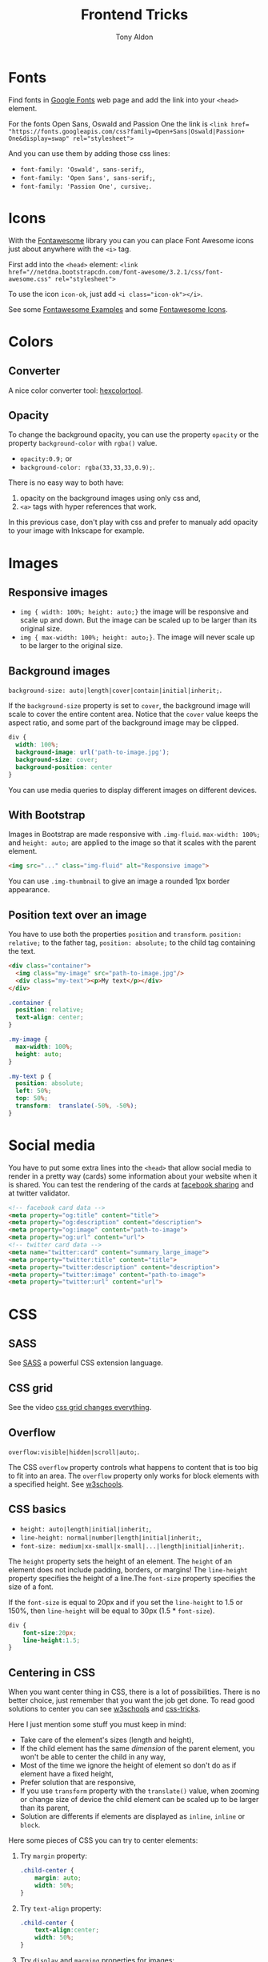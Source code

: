 #+title: Frontend Tricks
#+author: Tony Aldon

* Fonts
  Find fonts in [[https://fonts.google.com][Google Fonts]] web page and add the link into your
  ~<head>~ element.

  For the fonts Open Sans, Oswald and Passion One the link is
  ~<link href= "https://fonts.googleapis.com/css?family=Open+Sans|Oswald|Passion+ One&display=swap" rel="stylesheet">~

  And you can use them by adding those css lines:
  * ~font-family: 'Oswald', sans-serif;~,
  * ~font-family: 'Open Sans', sans-serif;~,
  * ~font-family: 'Passion One', cursive;~.
* Icons
  With the [[https://fontawesome.com/v3.2.1/][Fontawesome]] library you can you can place Font Awesome
  icons just about anywhere with the ~<i>~ tag.

  First add into the ~<head>~ element:
  ~<link href="//netdna.bootstrapcdn.com/font-awesome/3.2.1/css/font-awesome.css" rel="stylesheet">~

  To use the icon ~icon-ok~, just add ~<i class="icon-ok"></i>~.

  See some [[https://fontawesome.com/v3.2.1/examples/][Fontawesome Examples]] and some [[https://fontawesome.com/v3.2.1/icons/][Fontawesome Icons]].
* Colors
** Converter
   A nice color converter tool: [[https://www.hexcolortool.com/][hexcolortool]].
** Opacity
   To change the background opacity, you can use the property
   ~opacity~ or the property ~background-color~ with ~rgba()~ value.
   *  ~opacity:0.9;~ or
   *  ~background-color: rgba(33,33,33,0.9);~.

   There is no easy way to both have:
   1) opacity on the background images using only css and,
   2) ~<a>~ tags with hyper references that work.

   In this previous case, don't play with css and prefer to manualy
   add opacity to your image with Inkscape for example.
* Images
** Responsive images
   * ~img { width: 100%; height: auto;}~  the image will be responsive
     and scale up and down. But the image can be scaled up to be
     larger than its original size.
   * ~img { max-width: 100%; height: auto;}~. The image will never
     scale up to be larger to the original size.
** Background images
   ~background-size: auto|length|cover|contain|initial|inherit;~.

   If the ~background-size~ property is set to ~cover~, the background
   image will scale to cover the entire content area. Notice that the
   ~cover~ value keeps the aspect ratio, and some part of the background
   image may be clipped.

   #+BEGIN_SRC css
   div {
     width: 100%;
     background-image: url('path-to-image.jpg');
     background-size: cover;
     background-position: center
   }
   #+END_SRC

   You can use media queries to display different images on different devices.
** With Bootstrap
   Images in Bootstrap are made responsive with ~.img-fluid~.
   ~max-width: 100%;~ and ~height: auto;~ are applied to the image so
   that it scales with the parent element.

   #+BEGIN_SRC html
   <img src="..." class="img-fluid" alt="Responsive image">
   #+END_SRC

   You can use ~.img-thumbnail~ to give an image a rounded 1px border appearance.
** Position text over an image
   You have to use both the properties ~position~ and ~transform~.
   ~position: relative;~ to the father tag, ~position: absolute;~ to
   the child tag containing the text.

   #+BEGIN_SRC html
   <div class="container">
     <img class="my-image" src="path-to-image.jpg"/>
     <div class="my-text"><p>My text</p></div>
   </div>
   #+END_SRC

   #+BEGIN_SRC css
   .container {
     position: relative;
     text-align: center;
   }

   .my-image {
     max-width: 100%;
     height: auto;
   }

   .my-text p {
     position: absolute;
     left: 50%;
     top: 50%;
     transform:  translate(-50%, -50%);
   }
   #+END_SRC
* Social media
  You have to put some extra lines into the ~<head>~
  that allow social media to render in a pretty way (cards) some
  information about your website when it is shared. You can test the
  rendering of the cards at [[https://developers.facebook.com/tools/debug/sharing/][facebook sharing]] and at twitter validator.

  #+BEGIN_SRC html
  <!-- facebook card data -->
  <meta property="og:title" content="title">
  <meta property="og:description" content="description">
  <meta property="og:image" content="path-to-image">
  <meta property="og:url" content="url">
  <!-- twitter card data -->
  <meta name="twitter:card" content="summary_large_image">
  <meta property="twitter:title" content="title">
  <meta property="twitter:description" content="description">
  <meta property="twitter:image" content="path-to-image">
  <meta property="twitter:url" content="url">
  #+END_SRC
* CSS
** SASS
   See [[https://sass-lang.com/][SASS]] a powerful CSS extension language.
** CSS grid
   See the video [[https://www.youtube.com/watch?v=7kVeCqQCxlk][css grid changes everything]].

** Overflow
   ~overflow:visible|hidden|scroll|auto;~.

   The CSS ~overflow~  property controls what happens to content that is too
   big to fit into an area. The ~overflow~  property only works for
   block elements with a specified height. See [[https://www.w3schools.com/css/css_overflow.asp][w3schools]].
** CSS basics
	 * ~height: auto|length|initial|inherit;~,
	 * ~line-height: normal|number|length|initial|inherit;~,
	 * ~font-size: medium|xx-small|x-small|...|length|initial|inherit;~.

	 The ~height~ property sets the height of an element. The ~height~ of
	 an element does not include padding, borders, or margins! The
	 ~line-height~ property specifies the height of a line.The
	 ~font-size~ property specifies the size of a font.

	 If the ~font-size~ is equal to 20px and if you set the ~line-height~
	 to 1.5 or 150%, then ~line-height~ will be equal to 30px
	 (1.5 * ~font-size~).

	 #+BEGIN_SRC css
	 div {
		 font-size:20px;
		 line-height:1.5;
	 }
	 #+END_SRC
** Centering in CSS
   When you want center thing in CSS, there is a lot of
   possibilities. There is no better choice, just remember that you
   want the job get done. To read good solutions to center you can see
   [[https://www.w3schools.com/css/css_align.asp][w3schools]] and [[https://css-tricks.com/centering-css-complete-guide/][css-tricks]].

   Here I just mention some stuff you must keep in mind:
   * Take care of the element's sizes (length and height),
   * If the child element has the same /dimension/ of the parent
     element, you won't be able to center the child in any way,
   * Most of the time we ignore the height of element so don't do as if
     element have a fixed height,
   * Prefer solution that are responsive,
   * If you use ~transform~ property with the ~translate()~ value, when
     zooming or change size of device the child element can be scaled
     up to be larger than its parent,
   * Solution are differents if elements are displayed as ~inline~,
     ~inline~ or ~block~. 

   Here some pieces of CSS you can try to center elements:
   1) Try ~margin~ property:
			#+BEGIN_SRC css
			.child-center {
				margin: auto;
				width: 50%;
			}
			#+END_SRC

   2) Try ~text-align~ property:
			#+BEGIN_SRC css
			.child-center {
				text-align:center;
				width: 50%;
			}
			#+END_SRC

   3) Try ~display~ and ~marging~
			properties for images:
			#+BEGIN_SRC css
			.img {
				display: block;
				margin-left: auto;
				margin-right: auto;
				width: 40%;
			}
			#+END_SRC

   4) To verticaly center, try to set the top and bottom
			~padding~ properties to the same value:
			#+BEGIN_SRC css
			.child-center {
				padding: 100px 0;
				text-align:center;
			}
			#+END_SRC

   5) If there is only one line you can set
			~line-height~ and  ~height~ to the
			same value. And if there is more than one line, the
			\mintinline{html}^<p>^ tag should be ~inline-block~.
			#+BEGIN_SRC css
			.child-center {
				line-height: 200px;
				height: 200px;
				text-align: center;
			}
  
			.child-center p {
				line-height: 1.5;
				display: inline-block;
				vertical-align: middle;
			}
			#+END_SRC

   6) You can use ~transform~ and ~position~.
   7) You can use ~flexbox~.
   8) You can use ~display~ property with ~table~ value for the parent
			and ~table-cell~ value for the child and add
			~vertical-align:middle;~ to the child. 
* Javascript
** Javascript questions
  [[https://github.com/sudheerj/javascript-interview-questions/blob/master/README.md][javascript interview question]]
  [[https://github.com/lydiahallie/javascript-questions][javascript questions]]
** higlightjs
*** Colors in block code
		- Problem :: How can I colors code block according to a given
      programming language?
		- Use [[https://highlightjs.org/][highlightjs]] javascript package.
		- Javascript syntax highlighter.
		- See examples:
			- [[https://highlightjs.readthedocs.io/en/latest/][documentation]],
			- [[https://highlightjs.readthedocs.io/en/latest/css-classes-reference.html][css class reference]],
			- [[https://highlightjs.readthedocs.io/en/latest/language-guide.html][language guide]].
		- If you want to higlight ~htlm~ code in your document, add the
      link to the style, load the package and initialize on load
      ~hljs~. To do so, add this lines to your document:
			#+BEGIN_SRC html
			<link rel="stylesheet" href="/path/to/styles/default.css">
			<script src="/path/to/highlight.pack.js"></script>
			<script>hljs.initHighlightingOnLoad();</script>
      #+END_SRC
			And use the tags ~<pre><code class="html">~ to highlight any
      pieces of code you want. To do so, use them as follow:
			#+BEGIN_SRC html
      <pre><code class="html">...</code></pre>
			#+END_SRC
*** Inline colors block code
		- Problem :: How can I use the colors use by ~highlightjs~ but not
      inside tags ~<pre><code>...</code></pre>~ but inline?
		- Use ~<span>~ tag and ~hljs~ classes defined by ~highlightjs~.
		- See examples [[https://highlightjs.readthedocs.io/en/latest/css-classes-reference.html][css class reference]], [[https://highlightjs.readthedocs.io/en/latest/language-guide.html][language guide]].
		- If you want to highlight the word ~function~ as ~highlightjs~
      would do for the ~javascript~ language, you have to notice that
      ~function~ is a keyword in the javascript language and
      ~highlightjs~ use the class ~hljs-keyword~ to highlight it. So
      we do:
			#+BEGIN_SRC html
			...some text <span class="hljs-keyword">function</span> some text...
      #+END_SRC
* Links
** Inspiring
  [[https://css-transform.moro.es/][css-transform]], [[https://cssfx.dev/][cssfx]], [[https://codepen.io/ainalem/pen/byqBNK][css gradient/svg]], [[https://codepen.io/ainalem/pen/ZdVywW][toggle button]], [[https://codepen.io/][codepen.io]]
** to sort
  [[https://frontendmasters.com/books/front-end-handbook/2019/][frontend handbook]], [[https://www.w3schools.com/howto/howto_css_zoom_hover.asp][zoom hover]], [[https://www.w3schools.com/css/css3_animations.asp][css animation]], [[https://www.w3schools.com/css/css3_variables.asp][css3 variables]],
	[[https://www.w3schools.com/jsref/met_win_matchmedia.asp][js and media queries]], [[https://www.youtube.com/watch?v=vs34f9FiHps][css tricks video]], [[https://davidwalsh.name/pseudo-element][javascript get/set pseudo element]],
  [[http://mcgivery.com/htmlelement-pseudostyle-settingmodifying-before-and-after-in-javascript/][javascript get/set pseudo element]], [[https://www.w3schools.com/html/html_forms.asp][html forms]], [[https://www.w3schools.com/howto/howto_css_responsive_text.asp][text css responsive]],
  [[https://css-tricks.com/snippets/css/a-guide-to-flexbox/][css flexbox]], [[https://www.w3schools.com/cssref/css_units.asp][css units]], [[https://www.w3schools.com/cssref/css3_pr_mediaquery.asp][css @media]] 
